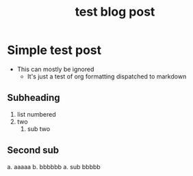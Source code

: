 :PROPERTIES:
:ID:       4686026c-dfff-4433-8170-eaaf5ab1d675
:END:
#+title: test blog post
#+BIBLIOGRAPHY: ~/Documents/dotorg/citations.bib
* Simple test post
- This can mostly be ignored
  - It's just a test of org formatting dispatched to markdown

** Subheading
1. list numbered
2. two
   1. sub two
** Second sub
a. aaaaa
b. bbbbbb
   a. sub bbbbb

